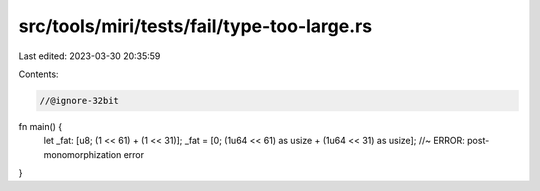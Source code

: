 src/tools/miri/tests/fail/type-too-large.rs
===========================================

Last edited: 2023-03-30 20:35:59

Contents:

.. code-block:: rs

    //@ignore-32bit

fn main() {
    let _fat: [u8; (1 << 61) + (1 << 31)];
    _fat = [0; (1u64 << 61) as usize + (1u64 << 31) as usize]; //~ ERROR: post-monomorphization error
}


